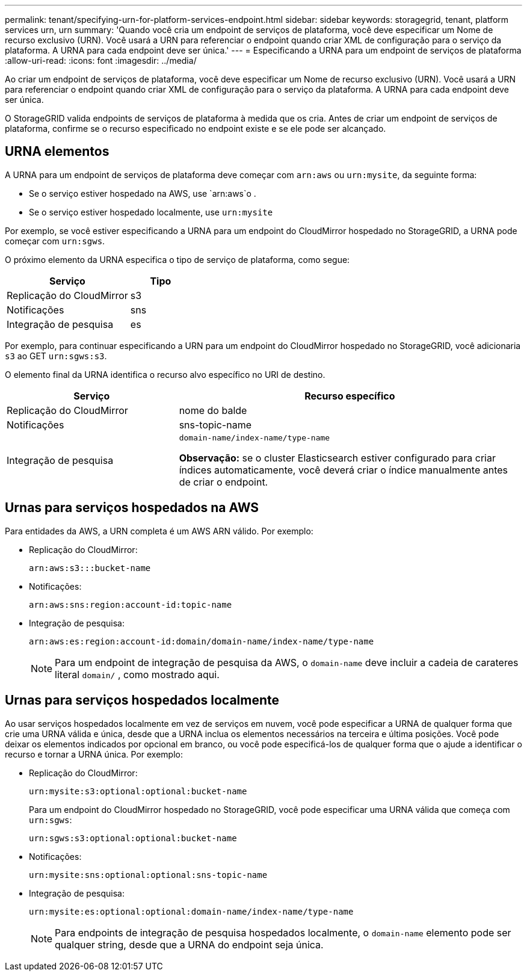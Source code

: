 ---
permalink: tenant/specifying-urn-for-platform-services-endpoint.html 
sidebar: sidebar 
keywords: storagegrid, tenant, platform services urn, urn 
summary: 'Quando você cria um endpoint de serviços de plataforma, você deve especificar um Nome de recurso exclusivo (URN). Você usará a URN para referenciar o endpoint quando criar XML de configuração para o serviço da plataforma. A URNA para cada endpoint deve ser única.' 
---
= Especificando a URNA para um endpoint de serviços de plataforma
:allow-uri-read: 
:icons: font
:imagesdir: ../media/


[role="lead"]
Ao criar um endpoint de serviços de plataforma, você deve especificar um Nome de recurso exclusivo (URN). Você usará a URN para referenciar o endpoint quando criar XML de configuração para o serviço da plataforma. A URNA para cada endpoint deve ser única.

O StorageGRID valida endpoints de serviços de plataforma à medida que os cria. Antes de criar um endpoint de serviços de plataforma, confirme se o recurso especificado no endpoint existe e se ele pode ser alcançado.



== URNA elementos

A URNA para um endpoint de serviços de plataforma deve começar com `arn:aws` ou `urn:mysite`, da seguinte forma:

* Se o serviço estiver hospedado na AWS, use `arn:aws`o .
* Se o serviço estiver hospedado localmente, use `urn:mysite`


Por exemplo, se você estiver especificando a URNA para um endpoint do CloudMirror hospedado no StorageGRID, a URNA pode começar com `urn:sgws`.

O próximo elemento da URNA especifica o tipo de serviço de plataforma, como segue:

[cols="2a,1a"]
|===
| Serviço | Tipo 


 a| 
Replicação do CloudMirror
| s3 


 a| 
Notificações
| sns 


 a| 
Integração de pesquisa
| es 
|===
Por exemplo, para continuar especificando a URN para um endpoint do CloudMirror hospedado no StorageGRID, você adicionaria `s3` ao GET `urn:sgws:s3`.

O elemento final da URNA identifica o recurso alvo específico no URI de destino.

[cols="1a,2a"]
|===
| Serviço | Recurso específico 


 a| 
Replicação do CloudMirror
| nome do balde 


 a| 
Notificações
| sns-topic-name 


 a| 
Integração de pesquisa
 a| 
`domain-name/index-name/type-name`

*Observação:* se o cluster Elasticsearch estiver configurado para criar índices automaticamente, você deverá criar o índice manualmente antes de criar o endpoint.

|===


== Urnas para serviços hospedados na AWS

Para entidades da AWS, a URN completa é um AWS ARN válido. Por exemplo:

* Replicação do CloudMirror:
+
[listing]
----
arn:aws:s3:::bucket-name
----
* Notificações:
+
[listing]
----
arn:aws:sns:region:account-id:topic-name
----
* Integração de pesquisa:
+
[listing]
----
arn:aws:es:region:account-id:domain/domain-name/index-name/type-name
----
+

NOTE: Para um endpoint de integração de pesquisa da AWS, o `domain-name` deve incluir a cadeia de carateres literal `domain/` , como mostrado aqui.





== Urnas para serviços hospedados localmente

Ao usar serviços hospedados localmente em vez de serviços em nuvem, você pode especificar a URNA de qualquer forma que crie uma URNA válida e única, desde que a URNA inclua os elementos necessários na terceira e última posições. Você pode deixar os elementos indicados por opcional em branco, ou você pode especificá-los de qualquer forma que o ajude a identificar o recurso e tornar a URNA única. Por exemplo:

* Replicação do CloudMirror:
+
[listing]
----
urn:mysite:s3:optional:optional:bucket-name
----
+
Para um endpoint do CloudMirror hospedado no StorageGRID, você pode especificar uma URNA válida que começa com `urn:sgws`:

+
[listing]
----
urn:sgws:s3:optional:optional:bucket-name
----
* Notificações:
+
[listing]
----
urn:mysite:sns:optional:optional:sns-topic-name
----
* Integração de pesquisa:
+
[listing]
----
urn:mysite:es:optional:optional:domain-name/index-name/type-name
----
+

NOTE: Para endpoints de integração de pesquisa hospedados localmente, o `domain-name` elemento pode ser qualquer string, desde que a URNA do endpoint seja única.


